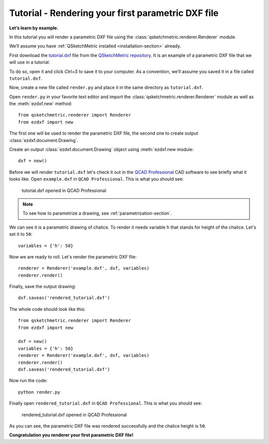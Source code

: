 Tutorial - Rendering your first parametric DXF file
========================================

**Let’s learn by example.**

In this tutorial you will render a parametric DXF file using the :class:`qsketchmetric.renderer.Renderer` module.

We’ll assume you have :ref:`QSketchMetric installed <installation-section>` already.

First download the `tutorial.dxf <https://raw.githubusercontent.com/MadScrewdriver/qsketchmetric/main/docs/_static/DXF/tutorial.dxf>`_
file from the `QSketchMetric repository <https://github.com/MadScrewdriver/qsketchmetric>`_. It is an example of a
parametric DXF file that we will use in a tutorial.

To do so, open it and click `Ctrl+S` to save it to your computer.
As a convention, we’ll assume you saved it in a file called ``tutorial.dxf``.

Now, create a new file called ``render.py`` and place it in the same directory as ``tutorial.dxf``.

Open ``render.py`` in your favorite text editor and import the :class:`qsketchmetric.renderer.Renderer` module
as well as the :meth:`ezdxf.new` method::

        from qsketchmetric.renderer import Renderer
        from ezdxf import new

The first one will be used to render the parametric DXF file, the second one to create output
:class:`ezdxf.document.Drawing`.

Create an output :class:`ezdxf.document.Drawing` object using :meth:`ezdxf.new module::

        dxf = new()

Before we will render ``tutorial.dxf`` let's check it out in the `QCAD Professional <https://qcad.org/en/download>`_
CAD software to see briefly what it looks like. Open ``example.dxf`` in ``QCAD Professional``.
This is what you should see:

.. figure:: https://qsketchmetric.readthedocs.io/en/latest/_static/Media/tutorial1.png
   :alt: tutorial.dxf opened in QCAD Professional

   tutorial.dxf opened in QCAD Professional

.. note::
    To see how to parametrize a drawing, see :ref:`parametrization-section`.

We can see it is a parametric drawing of chalice. To render it needs variable ``h`` that stands for height of the
chalice. Let's set it to ``50``::

        variables = {'h': 50}

Now we are ready to roll. Let's render the parametric DXF file::

        renderer = Renderer('example.dxf', dxf, variables)
        renderer.render()

Finally, save the output drawing::

        dxf.saveas('rendered_tutorial.dxf')

The whole code should look like this::

        from qsketchmetric.renderer import Renderer
        from ezdxf import new

        dxf = new()
        variables = {'h': 50}
        renderer = Renderer('example.dxf', dxf, variables)
        renderer.render()
        dxf.saveas('rendered_tutorial.dxf')

Now run the code::

            python render.py

Finally open ``rendered_tutorial.dxf`` in ``QCAD Professional``. This is what you should see:

.. figure:: https://qsketchmetric.readthedocs.io/en/latest/_static/Media/tutorial2.png
   :alt: rendered_tutorial.dxf opened in QCAD Professional

   rendered_tutorial.dxf opened in QCAD Professional

As you can see, the parametric DXF file was rendered successfully and the chalice height is ``50``.

**Congratulation you renderer your first parametric DXF file!**

